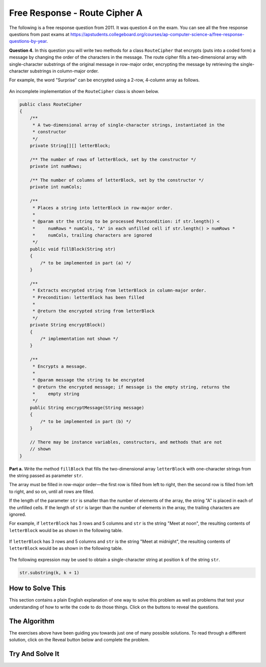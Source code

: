 .. qnum::
   :prefix:  9-12-
   :start: 1

Free Response - Route Cipher A
==============================

.. index::
    single: routeciphera
    single: free response

The following is a free response question from 2011.  It was question 4 on the exam.  You can see all the free response questions from past exams at https://apstudents.collegeboard.org/courses/ap-computer-science-a/free-response-questions-by-year.

**Question 4.**  In this question you will write two methods for a class ``RouteCipher`` that encrypts (puts into a coded form) a message by changing the order of the characters in the message. The route cipher fills a two-dimensional array with single-character substrings of the original message in row-major order, encrypting the message by retrieving the single-character substrings in column-major order.

For example, the word "Surprise" can be encrypted using a 2-row, 4-column array as follows.

.. figure:: Figures/routeCipherFig.png
    :width: 544px
    :align: center
    :figclass: align-center

An incomplete implementation of the ``RouteCipher`` class is shown below.

.. code-block:: java

   public class RouteCipher
   {
       /**
        * A two-dimensional array of single-character strings, instantiated in the
        * constructor
        */
       private String[][] letterBlock;

       /** The number of rows of letterBlock, set by the constructor */
       private int numRows;

       /** The number of columns of letterBlock, set by the constructor */
       private int numCols;

       /**
        * Places a string into letterBlock in row-major order.
        *
        * @param str the string to be processed Postcondition: if str.length() <
        *     numRows * numCols, "A" in each unfilled cell if str.length() > numRows *
        *     numCols, trailing characters are ignored
        */
       public void fillBlock(String str)
       {
           /* to be implemented in part (a) */
       }

       /**
        * Extracts encrypted string from letterBlock in column-major order.
        * Precondition: letterBlock has been filled
        *
        * @return the encrypted string from letterBlock
        */
       private String encryptBlock()
       {
           /* implementation not shown */
       }

       /**
        * Encrypts a message.
        *
        * @param message the string to be encrypted
        * @return the encrypted message; if message is the empty string, returns the
        *     empty string
        */
       public String encryptMessage(String message)
       {
           /* to be implemented in part (b) */
       }

       // There may be instance variables, constructors, and methods that are not
       // shown
   }

**Part a.**
Write the method ``fillBlock`` that fills the two-dimensional array ``letterBlock`` with one-character strings from the string passed as parameter ``str``.

The array must be filled in row-major order—the first row is filled from left to right, then the second row is filled from left to right, and so on, until all rows are filled.

If the length of the parameter ``str`` is smaller than the number of elements of the array, the string "A" is placed in each of the unfilled cells. If the length of ``str`` is larger than the number of elements in the array, the trailing characters are ignored.

For example, if ``letterBlock`` has 3 rows and 5 columns and ``str`` is the string "Meet at noon", the resulting contents of ``letterBlock`` would be as shown in the following table.

.. figure:: Figures/routeCipherTable.png
  :width: 158px
  :align: center
  :figclass: align-center

If ``letterBlock`` has 3 rows and 5 columns and ``str`` is the string "Meet at midnight", the resulting contents of ``letterBlock`` would be as shown in the following table.

.. figure:: Figures/routeCipherTable2.png
  :width: 158px
  :align: center
  :figclass: align-center


The following expression may be used to obtain a single-character string at position ``k`` of the string ``str``.

.. code-block:: java

   str.substring(k, k + 1)

How to Solve This
--------------------
.. shortanswer:: routeciphera_short

   Explain in plain English what your code will have to do to answer this question.  Use the variable names given above.

This section contains a plain English explanation of one way to solve this problem as well as problems that test your understanding of how to write the code to do those things.
Click on the buttons to reveal the questions.

.. reveal:: routeciphera_1
   :showtitle: Reveal Loop Hint
   :hidetitle: Hide Loop Hint

   You will need to access each element in the ``letterBlock`` array. What type of loop will you use?

   .. reveal:: routeciphera_1.5
      :showtitle: Reveal Loop Type Problem
      :hidetitle: Hide Loop Type Problem

      .. mchoice:: routeciphera_1.5MC
        :answer_a: for each
        :answer_b: if
        :answer_c: for
        :answer_d: while
        :answer_e: switch statement
        :correct: c
        :feedback_a: We need to utilize elements by indexing them so a for each loop will not work
        :feedback_b: This is not a type of loop
        :feedback_c: Correct!
        :feedback_d: Although this could would, we would need some kind of tracker variable to allow use to count indexes which would be more easily accomplished by a different loop.
        :feedback_e: This would not work in this situation.

        What type of loop should you use?

   The ``letterBlock`` array has two dimensions. How many loops will you use?

   .. reveal:: routeciphera_1.75
      :showtitle: Reveal Loop Amount Problem
      :hidetitle: Hide Loop Amount Problem

      .. mchoice:: routeciphera_1.75MC
        :answer_a: 1
        :answer_b: 2, nested
        :answer_c: 2, un-nested
        :answer_d: 3, un-nested
        :correct: b
        :feedback_a: This would not correctly iterate through the 2D array
        :feedback_b: Correct!
        :feedback_c: This would not correctly iterate through the 2D array
        :feedback_d: This would not correctly iterate through the 2D array

        How many Loops should you use?

.. reveal:: routeciphera_2
   :showtitle: Reveal Outer Bounds Problem
   :hidetitle: Hide Outer Bounds Problem

   .. mchoice:: routeciphera_2MC
     :answer_a: numRows
     :answer_b: numCols
     :answer_c: str.length()
     :answer_d: str[0].length()
     :correct: a
     :feedback_a: Correct!
     :feedback_b: No, numCols finds the width and we are iterating through this in row-major order.
     :feedback_c: This finds us the length of the string but the array is not based on the string length.
     :feedback_d: Strings aren't defined under the '[]' operator and str is not a 2D array so this would return an error.

     What can you use to set the outer bound while you iterate through your 2D array?

.. reveal:: routeciphera_3
   :showtitle: Reveal Inner Bounds Problem
   :hidetitle: Hide Inner Bounds Problem

   .. mchoice:: routeciphera_3MC
     :answer_a: numRows
     :answer_b: numCols
     :answer_c: str.length()
     :answer_d: str[0].length()
     :correct: b
     :feedback_a: No, numRows finds the width and should not be used as the inner bound because we are iterating through the array in row-major order.
     :feedback_b: Correct!
     :feedback_c: This finds us the length of the string but the array is not based on the string length.
     :feedback_d: Strings aren't defined under the '[]' operator and str is not a 2D array so this would return an error.

     What can you use to set the inner bound while you iterate through your 2D array?

.. reveal:: routeciphera_4
   :showtitle: Reveal String Method Problem
   :hidetitle: Hide String Method Problem

   .. mchoice:: routeciphera_4MC
     :answer_a: str.length()
     :answer_b: str(lowerbound, upperbound)
     :answer_c: str.subsection(lowerbound, upperbound)
     :answer_d: str.substring(lowerbound, upperbound)
     :correct: d
     :feedback_a: This does not return a string
     :feedback_b: This is not a valid string method
     :feedback_c: This is not a valid string method
     :feedback_d: Correct!

     Which ``String`` method can you use to access partial or full strings within another string?

The Algorithm
-------------------
.. reveal:: routeciphera_5
   :showtitle: Reveal Access Formula Problem
   :hidetitle: Hide Access Formula Problem

   .. mchoice:: routeciphera_5MC
     :answer_a:  str.substring(k, k)
     :answer_b: str.substring(k + 1, k + 1)
     :answer_c: str.substring(k, k + 1)
     :answer_d: str.substring(k + 1, k)
     :correct: c
     :feedback_a: This will not return the correct char correctly
     :feedback_b: This will not return the correct char correctly
     :feedback_c: Correct!
     :feedback_d: This will not return the correct char correctly

     What is the formula for obtaining a single-character string at position ``k`` of the string ``str``?

.. reveal:: routeciphera_5.5
   :showtitle: Reveal Formula Variable Problem
   :hidetitle: Hide Formula Variable Problem

   .. mchoice:: routeciphera_5.5MC
     :answer_a: str.substring(c + r * this.numCols, 1 + c + r * this.numCols)
     :answer_b: str.substring(c - r * this.numCols, 1 + c - r * this.numCols)
     :answer_c: str.substring(c + r, 1 + c + r)
     :answer_d: str.substring(c - r, 1 + c - r)
     :correct: a
     :feedback_a: Correct!
     :feedback_b: Try using this formula to find a given character of one of the example strings. Does it work? Try coming up with some of your own examples to figure out the forumla for k.
     :feedback_c: Try using this formula to find a given character of one of the example strings. Does it work? Try coming up with some of your own examples to figure out the forumla for k.
     :feedback_d: Try using this formula to find a given character of one of the example strings. Does it work? Try coming up with some of your own examples to figure out the forumla for k.

     How can one find the aforementioned ``k``? (this is hard to visualize, try drawing out some examples)

.. reveal:: routeciphera_6
   :showtitle: Reveal Conditional Problem
   :hidetitle: Hide Conditional Problem

   .. mchoice:: routeciphera_6MC
     :answer_a: if (str.length() < (c + (r * this.numCols)))
     :answer_b: if (str.length() > (c + (r * this.numCols)))
     :answer_c: if (str.length() > numRows * numCols)
     :answer_d: if (str.length() < numRows * numCols)
     :correct: b
     :feedback_a: This will not return the correct boolean
     :feedback_b: Correct!
     :feedback_c: We need to determine whether or not to ignore trialing character at each step, not just check for it once at the beginning.
     :feedback_d: We need to determine whether or not to ignore trialing character at each step, not just check for it once at the beginning.

     What conditional can you write to make sure trailing characters are ignored?

The exercises above have been guiding you towards just one of many possible solutions. To read through a different solution, click on the Reveal
button below and complete the problem.

.. reveal:: routecipherA_pars_sol
   :showtitle: Reveal Possible Solution Exercise
   :hidetitle: Hide Possible Solution Problem

    .. parsonsprob:: RouteCipherA
      :adaptive:

      The method fillBlock below contains the correct code for one solution to this problem,
      but it is mixed up.  Drag the needed code from the left to the right and put them in order with the
      correct indention so that the code would work correctly.
      -----
      public void fillBlock(String str)
      {
        int pos = 0;
      =====
        for (int r = 0; r < this.numRows; r++ )
        {
      =====
            for (int c = 0; c < this.numCols; c++ )
            {
      =====
                if (pos < str.length())
                {
      =====
                    String subStr = str.substring(pos, pos+1);
                    this.letterBlock[r][c] = subStr;
                    pos++;
      =====
                } else 
                {
                    this.letterBlock[r][c] = "A";
                } // end else block
      =====
            } // end inner for
        } // end outer for
      } // end method

Try And Solve It
--------------------

.. activecode:: FRQRouteCipherA
   :language: java
   :autograde: unittest

   Complete the method ``fillBlock`` below.
   ~~~~
   public class RouteCipher
   {
       /**
        * A two-dimensional array of single-character strings, instantiated in the
        * constructor
        */
       public String[][] letterBlock;

       /** The number of rows of letterBlock, set by the constructor */
       private int numRows;

       /** The number of columns of letterBlock, set by the constructor */
       private int numCols;

       public RouteCipher(int r, int c)
       {
           this.letterBlock = new String[r][c];
           this.numRows = r;
           this.numCols = c;
       }

       /**
        * Places a string into letterBlock in row-major order.
        *
        * @param str the string to be processed Postcondition: if str.length() <
        *     numRows * numCols, "A" in each unfilled cell if str.length() > numRows *
        *     numCols, trailing characters are ignored
        */
       public void fillBlock(String str)
       {
           // Complete this method

       }

       /**
        * Extracts encrypted string from letterBlock in column-major order.
        * Precondition: letterBlock has been filled
        *
        * @return the encrypted string from letterBlock
        */
       private String encryptBlock()
       {
           return "";
       }

       /**
        * Encrypts a message.
        *
        * @param message the string to be encrypted
        * @return the encrypted message; if message is the empty string, returns the
        *     empty string
        */
       public String encryptMessage(String message)
       {
           return "";
       }

       public static void main(String[] args)
       {

           boolean test1 = false;
           RouteCipher ciph = new RouteCipher(3, 3);

           ciph.fillBlock("There's 1");

           if ((ciph.letterBlock[0][2]).equals("e")
                   && (ciph.letterBlock[2][1]).equals(" ")) test1 = true;
           else
               System.out.println(
                       "Oops! Looks like your code doesn't properly insert the given"
                           + " String.\n");

           if (test1) System.out.println("Looks like your code works well!");
           else System.out.println("Make a few changes, please.");
       }
   }

   ====
   import static org.junit.Assert.*;

   import org.junit.*;

   import java.io.*;

   public class RunestoneTests extends CodeTestHelper
   {

       @Test
       public void testMain() throws IOException
       {
           String output = getMethodOutput("main");
           String expect = "Looks like your code works well!\n";

           boolean passed = getResults(expect, output, "Expected output from main");
           assertTrue(passed);
       }

       @Test
       public void test1()
       {
           RouteCipher ciph = new RouteCipher(3, 4);

           ciph.fillBlock("Lady Bugs");

           String result =
                   String.valueOf(
                           (ciph.letterBlock[0][2]).equals("d")
                                   && (ciph.letterBlock[2][2]).equals("A"));
           boolean passed = getResults("true", result, "method fillBlock works");
           assertTrue(passed);
       }
   }

